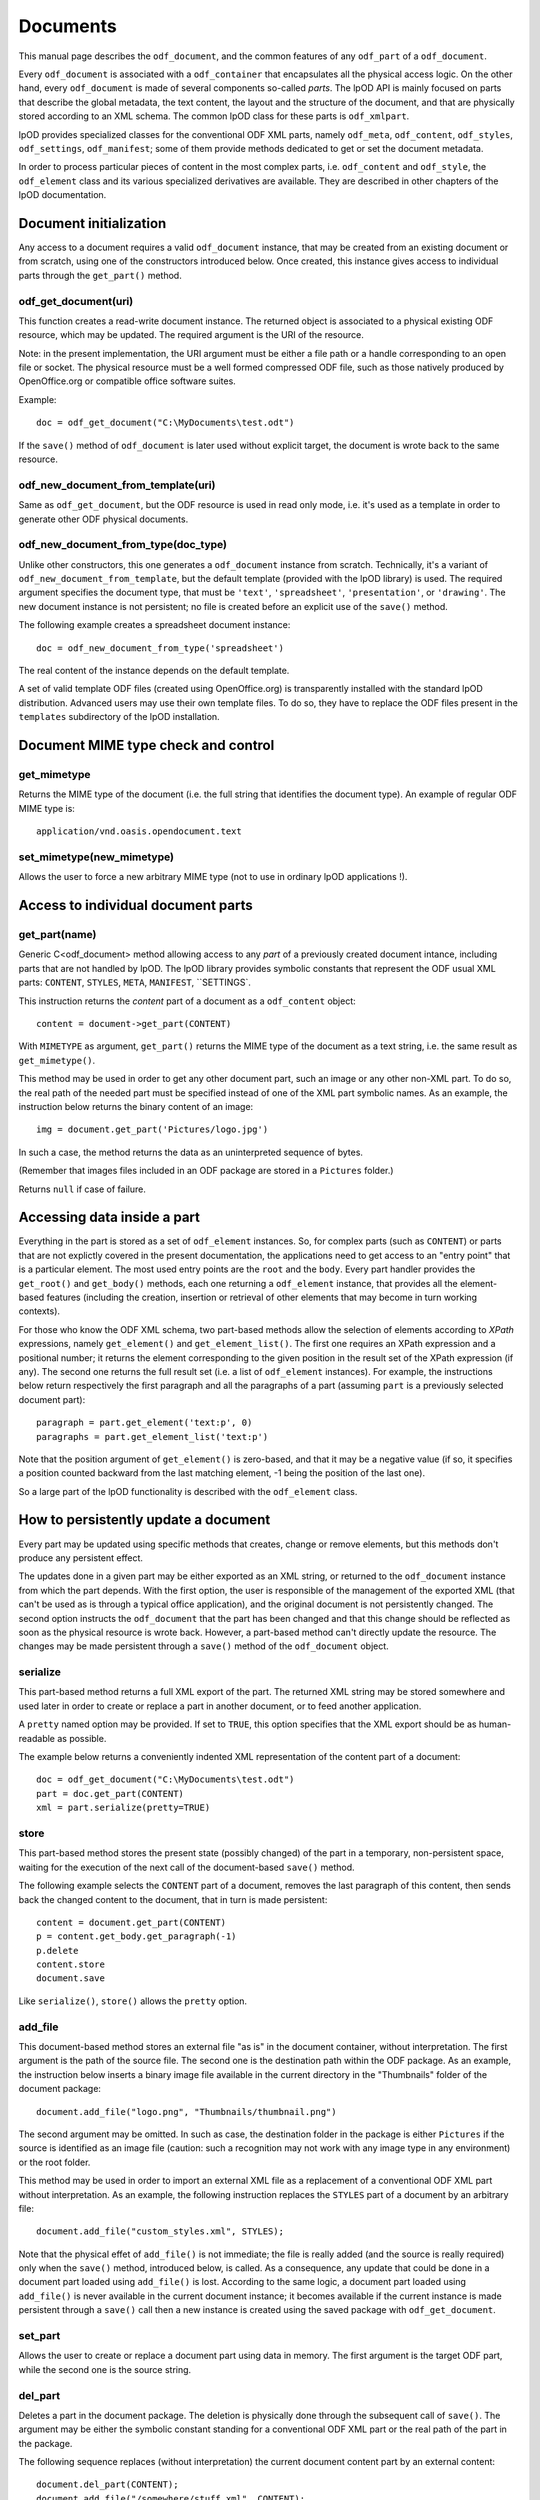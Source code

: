 .. Copyright (c) 2009 Ars Aperta, Itaapy, Pierlis, Talend.

   Authors: Hervé Cauwelier <herve@itaapy.com>
            Jean-Marie Gouarné <jean-marie.gouarne@arsaperta.com>
            Luis Belmar-Letelier <luis@itaapy.com>

   This file is part of Lpod (see: http://lpod-project.org).
   Lpod is free software; you can redistribute it and/or modify it under
   the terms of either:

   a) the GNU General Public License as published by the Free Software
      Foundation, either version 3 of the License, or (at your option)
      any later version.
      Lpod is distributed in the hope that it will be useful,
      but WITHOUT ANY WARRANTY; without even the implied warranty of
      MERCHANTABILITY or FITNESS FOR A PARTICULAR PURPOSE.  See the
      GNU General Public License for more details.
      You should have received a copy of the GNU General Public License
      along with Lpod.  If not, see <http://www.gnu.org/licenses/>.

   b) the Apache License, Version 2.0 (the "License");
      you may not use this file except in compliance with the License.
      You may obtain a copy of the License at
      http://www.apache.org/licenses/LICENSE-2.0


Documents
==========

This manual page describes the ``odf_document``, and the common features of any
``odf_part`` of a ``odf_document``.

Every ``odf_document`` is associated with a ``odf_container`` that encapsulates
all the physical access logic. On the other hand, every ``odf_document`` is
made of several components so-called *parts*. The lpOD API is mainly focused
on parts that describe the global metadata, the text content, the layout and
the structure of the document, and that are physically stored according to an
XML schema. The common lpOD class for these parts is ``odf_xmlpart``.

lpOD provides specialized classes for the conventional ODF XML parts, namely
``odf_meta``, ``odf_content``, ``odf_styles``, ``odf_settings``,
``odf_manifest``; some of them provide methods dedicated to get or set the
document metadata.

In order to process particular pieces of content in the most complex parts,
i.e. ``odf_content`` and ``odf_style``, the ``odf_element`` class and its
various specialized derivatives are available. They are described in other
chapters of the lpOD documentation.

Document initialization
------------------------

Any access to a document requires a valid ``odf_document`` instance, that may be
created from an existing document or from scratch, using one of the constructors
introduced below. Once created, this instance gives access to individual parts
through the ``get_part()`` method.

odf_get_document(uri)
~~~~~~~~~~~~~~~~~~~~~~

This function creates a read-write document instance. The returned object is
associated to a physical existing ODF resource, which may be updated. The
required argument is the URI of the resource.

Note: in the present implementation, the URI argument must be either a
file path or a handle corresponding to an open file or socket. The  physical
resource must be a well formed compressed ODF file, such as those natively
produced by OpenOffice.org or compatible office software suites.

Example::

   doc = odf_get_document("C:\MyDocuments\test.odt")

If the ``save()`` method of ``odf_document`` is later used without explicit
target, the document is wrote back to the same resource.

odf_new_document_from_template(uri)
~~~~~~~~~~~~~~~~~~~~~~~~~~~~~~~~~~~~

Same as ``odf_get_document``, but the ODF resource is used in read only mode,
i.e. it's used as a template in order to generate other ODF physical documents.

odf_new_document_from_type(doc_type)
~~~~~~~~~~~~~~~~~~~~~~~~~~~~~~~~~~~~~

Unlike other constructors, this one generates a ``odf_document`` instance from
scratch. Technically, it's a variant of ``odf_new_document_from_template``, but
the default template (provided with the lpOD library) is used. The required
argument specifies the document type, that must be ``'text'``,
``'spreadsheet'``, ``'presentation'``, or ``'drawing'``. The new document
instance is not persistent; no file is created before an explicit use of the
``save()`` method.

The following example creates a spreadsheet document instance::

   doc = odf_new_document_from_type('spreadsheet')

The real content of the instance depends on the default template.

A set of valid template ODF files (created using OpenOffice.org) is
transparently installed with the standard lpOD distribution. Advanced users may
use their own template files. To do so, they have to replace the ODF files
present in the ``templates`` subdirectory of the lpOD installation.

Document MIME type check and control
-------------------------------------

get_mimetype
~~~~~~~~~~~~~

Returns the MIME type of the document (i.e. the full string that identifies
the document type). An example of regular ODF MIME type is::

   application/vnd.oasis.opendocument.text

set_mimetype(new_mimetype)
~~~~~~~~~~~~~~~~~~~~~~~~~~~

Allows the user to force a new arbitrary MIME type (not to use in ordinary
lpOD applications !).

Access to individual document parts
------------------------------------

get_part(name)
~~~~~~~~~~~~~~~

Generic C<odf_document> method allowing access to any *part* of a previously
created document intance, including parts that are not handled by lpOD.
The lpOD library provides symbolic constants that represent the ODF usual
XML parts: ``CONTENT``, ``STYLES``, ``META``, ``MANIFEST``, ``SETTINGS`.

This instruction returns the *content* part of a document as a ``odf_content``
object::

   content = document->get_part(CONTENT)

With ``MIMETYPE`` as argument, ``get_part()`` returns the MIME type of the
document as a text string, i.e. the same result as ``get_mimetype()``.

This method may be used in order to get any other document part, such an
image or any other non-XML part. To do so, the real path of the needed part
must be specified instead of one of the XML part symbolic names. As an example,
the instruction below returns the binary content of an image::

   img = document.get_part('Pictures/logo.jpg')

In such a case, the method returns the data as an uninterpreted sequence of
bytes.

(Remember that images files included in an ODF package are stored in a
``Pictures`` folder.)

Returns ``null`` if case of failure.

Accessing data inside a part
-----------------------------

Everything in the part is stored as a set of ``odf_element`` instances. So, for
complex parts (such as ``CONTENT``) or parts that are not explictly covered in
the present documentation, the applications need to get access to an "entry
point" that is a particular element. The most used entry points are the ``root``
and the ``body``. Every part handler provides the ``get_root()`` and
``get_body()`` methods, each one returning a ``odf_element`` instance, that
provides all the element-based features (including the creation, insertion or
retrieval of other elements that may become in turn working contexts).

For those who know the ODF XML schema, two part-based methods allow the
selection of elements according to *XPath* expressions, namely ``get_element()``
and ``get_element_list()``. The first one requires an XPath expression and a
positional number; it returns the element corresponding to the given position
in the result set of the XPath expression (if any). The second one returns
the full result set (i.e. a list of ``odf_element`` instances). For example,
the instructions below return respectively the first paragraph and all the
paragraphs of a part (assuming ``part`` is a previously selected document
part)::

   paragraph = part.get_element('text:p', 0)
   paragraphs = part.get_element_list('text:p')

Note that the position argument of ``get_element()`` is zero-based, and that it
may be a negative value (if so, it specifies a position counted backward from
the last matching element, -1 being the position of the last one).

So a large part of the lpOD functionality is described with the ``odf_element``
class.

How to persistently update a document
--------------------------------------

Every part may be updated using specific methods that creates, change or remove
elements, but this methods don't produce any persistent effect.

The updates done in a given part may be either exported as an XML string, or
returned to the ``odf_document`` instance from which the part depends. With the
first option, the user is responsible of the management of the exported XML
(that can't be used as is through a typical office application), and the
original document is not persistently changed. The second option instructs the
``odf_document`` that the part has been changed and that this change should be
reflected as soon as the physical resource is wrote back. However, a part-based
method can't directly update the resource. The changes may be made persistent
through a ``save()`` method of the ``odf_document`` object.

serialize
~~~~~~~~~~

This part-based method returns a full XML export of the part. The returned XML
string may be stored somewhere and used later in order to create or replace a
part in another document, or to feed another application.

A ``pretty`` named option may be provided. If set to ``TRUE``, this option
specifies that the XML export should be as human-readable as possible.

The example below returns a conveniently indented XML representation of the
content part of a document::

   doc = odf_get_document("C:\MyDocuments\test.odt")
   part = doc.get_part(CONTENT)
   xml = part.serialize(pretty=TRUE)

store
~~~~~~

This part-based method stores the present state (possibly changed) of the part
in a temporary, non-persistent space, waiting for the execution of the next
call of the document-based ``save()`` method.

The following example selects the ``CONTENT`` part of a document, removes the
last paragraph of this content, then sends back the changed content to the
document, that in turn is made persistent::

   content = document.get_part(CONTENT)
   p = content.get_body.get_paragraph(-1)
   p.delete
   content.store
   document.save

Like ``serialize()``, ``store()`` allows the ``pretty`` option.

add_file
~~~~~~~~~

This document-based method stores an external file "as is" in the document
container, without interpretation. The first argument is the path of the
source file. The second one is the destination path within the ODF package.
As an example, the instruction below inserts a binary image file available
in the current directory in the "Thumbnails" folder of the document package::

   document.add_file("logo.png", "Thumbnails/thumbnail.png")

The second argument may be omitted. In such as case, the destination folder
in the package is either ``Pictures`` if the source is identified as an
image file (caution: such a recognition may not work with any image type in
any environment) or the root folder.

This method may be used in order to import an external XML file as a replacement
of a conventional ODF XML part without interpretation. As an example, the
following instruction replaces the ``STYLES`` part of a document by an arbitrary
file::

   document.add_file("custom_styles.xml", STYLES);

Note that the physical effet of ``add_file()`` is not immediate; the file is
really added (and the source is really required) only when the ``save()``
method, introduced below, is called. As a consequence, any update that could be
done in a document part loaded using ``add_file()`` is lost. According to the
same logic, a document part loaded using ``add_file()`` is never available in
the current document instance; it becomes available if the current instance
is made persistent through a ``save()`` call then a new instance is created
using the saved package with ``odf_get_document``.

set_part
~~~~~~~~~

Allows the user to create or replace a document part using data in memory.
The first argument is the target ODF part, while the second one is the source
string.

del_part
~~~~~~~~~

Deletes a part in the document package. The deletion is physically done through
the subsequent call of ``save()``. The argument may be either the symbolic
constant standing for a conventional ODF XML part or the real path of
the part in the package.

The following sequence replaces (without interpretation) the current document
content part by an external content::

   document.del_part(CONTENT);
   document.add_file("/somewhere/stuff.xml", CONTENT);

Note that the order of these instructions is not significant; when ``save()``
is called, it executes all the deletions then all the part insertions and/or
updates.

save
~~~~~

This method is provided by the ``odf_document``. If the document instance is
associated with a regular ODF resource available for update (meaning that it
has been created using ``odf_get_container`` and that the user has a write
access to the resource), the resource is wrote back and reflects all the
changes previously committed by one or more document parts using their
respective ``store()`` methods.

As an example, the sequence below updates a ODF file according to changes made
in the ``META`` and ``CONTENT`` parts::

   doc = odf_get_document("/home/users/jmg/report.odt")
   meta = doc.get_part(META)
   content = doc.get_part(CONTENT)
   # meta updates are made here
   meta.store
   # content updates are made here
   content.store
   document.save

An optional ``target`` parameter may be provided to ``save()``. If set, this
parameter specifies an alternative destination for the file (it produces the
same effect as the "File/Save As" feature of a typical office software).
The ``target`` option is always allowed, but it's mandatory with
``odf_document`` instances created using a ``odf_new_document_from...``
constructor.


